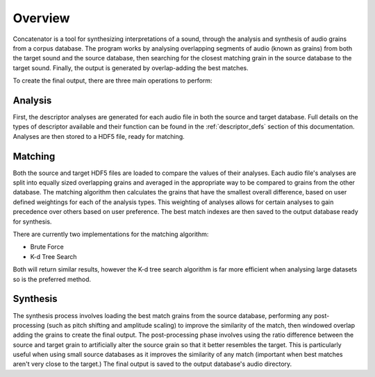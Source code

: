 .. _overview:

Overview
========
Concatenator is a tool for synthesizing interpretations of a sound, through the
analysis and synthesis of audio grains from a corpus database.
The program works by analysing overlapping segments of audio (known as grains)
from both the target sound and the source database, then searching for the
closest matching grain in the source database to the target sound. Finally, the
output is generated by overlap-adding the best matches.

To create the final output, there are three main operations to perform:

.. graphviz::

   digraph a {
      "Database Analysis" -> "Grain Matching" -> "Output Synthesis";
   }

.. raw:: latex

    \newpage

Analysis
--------

First, the descriptor analyses are generated for each audio file in both the
source and target database. Full details on the types of descriptor available
and their function can be found in the :ref:`descriptor_defs` section of
this documentation. Analyses are then stored to a HDF5 file, ready for
matching.

.. graphviz::

   digraph b {
      subgraph cluster0 {
        style=filled;
        color=lightgrey;
        node [shape=record,width=.1,height=.1];
        node0 [label = "<f0> | <f1> | <f2> | <f3> | <f4> | <f5> | <f6> ",width=2.5]
        label = "Audio\nFiles";
        labeljust="l";
      }

      subgraph cluster2 {
        style=filled;
        color=lightgrey;
        node [shape=record,width=.1,height=.1];
        node2 [label = "RMS | F0 | Centroid | Kurtosis | etc..."]
        label = "Analyses";
        labeljust="l";
      }
    database[shape=rectangle, label="Audio Directory"];
    HDF[shape=rectangle, label="HDF5 File"];
    database -> node0;
    node0 -> node2;
    node2 -> HDF
   }

.. raw:: latex

    \newpage

Matching
--------

Both the source and target HDF5 files are loaded to compare the values of their
analyses. Each audio file's analyses are split into equally sized overlapping
grains and averaged in the appropriate way to be compared to grains from the
other database.
The matching algorithm then calculates the grains that have the smallest
overall difference, based on user defined weightings for each of the analysis
types. This weighting of analyses allows for certain analyses to gain
precedence over others based on user preference.
The best match indexes are then saved to the output database ready for
synthesis.

There are currently two implementations for the matching algorithm:

- Brute Force

- K-d Tree Search

Both will return similar results, however the K-d tree search algorithm is
far more efficient when analysing large datasets so is the preferred method.

.. graphviz::

   digraph b {
      subgraph cluster0 {
        style=filled;
        color=lightgrey;
        node [shape=record,width=.1,height=.1];
        node0 [label = "<f0> | <f1> | <f2>Source | <f3>Audio | <f4>Analysis | <f5> | <f6> ",width=2.5]

        labeljust="l";
      }

      subgraph cluster1 {
        style=filled;
        color=lightgrey;
        node [shape=record,width=.1,height=.1];
        node1 [label = "<f0> | <f1> | <f2> | <f3> | <f4> | <f5> | <f6> | <f7> | <f8> | <f9>Source | <f10>Analysis | <f11>Grains | <f12> | <f13> |  <f14> | <f15> | <f16> | <f17> | <f18> | <f19> | <f20> ",width=2.5]
        label="\n\n\n\n";
        labeljust="l";
      }

      subgraph cluster2 {
        style=filled;
        color=lightgrey;
        node [shape=record,width=.1,height=.1];
        node2 [label = "<f0>Target Audio Analysis"]
        labeljust="l";
      }
      subgraph cluster3 {
        style=filled;
        color=lightgrey;
        node [shape=record,width=.1,height=.1];
        node3 [label = "<f0> | <f1> | <f2>Target | <f3>Analysis | <f4>Grains | <f5> | <f6>",width=2.5]
        label="\n\n\n\n";
        labeljust="l";
      }
    database1[shape=rectangle, label="Source HDF5 File"];
    database2[shape=rectangle, label="Target HDF5 File"];
    database3[shape=rectangle, label="Output HDF5 File"];
    matcher[shape=rectangle, label="Matching Algorithm"];

    node0:f0 -> node1:f0
    node0:f0 -> node1:f1
    node0:f0 -> node1:f2
    node0:f1 -> node1:f3
    node0:f1 -> node1:f4
    node0:f1 -> node1:f5
    node0:f2 -> node1:f6
    node0:f2 -> node1:f7
    node0:f2 -> node1:f8
    node0:f3 -> node1:f9
    node0:f3 -> node1:f10
    node0:f3 -> node1:f11
    node0:f4 -> node1:f12
    node0:f4 -> node1:f13
    node0:f4 -> node1:f14
    node0:f5 -> node1:f15
    node0:f5 -> node1:f16
    node0:f5 -> node1:f17
    node0:f6 -> node1:f18
    node0:f6 -> node1:f19
    node0:f6 -> node1:f20
    node2:f0 -> node3:f0
    node2:f0 -> node3:f1
    node2:f0 -> node3:f2
    node2:f0 -> node3:f3
    node2:f0 -> node3:f4
    node2:f0 -> node3:f5
    node2:f0 -> node3:f6
    database1 -> node0;
    database2 -> node2;
    node1 -> matcher
    node3 -> matcher
    matcher -> database3

   }

.. raw:: latex

    \newpage

Synthesis
---------

The synthesis process involves loading the best match grains from the source
database, performing any post-processing (such as pitch shifting and amplitude
scaling) to improve the similarity of the match, then windowed overlap adding
the grains to create the final output. The post-processing phase involves using
the ratio difference between the source and target grain to artificially alter
the source grain so that it better resembles the target. This is particularly
useful when using small source databases as it improves the similarity of any
match (important when best matches aren't very close to the target.) The final
output is saved to the output database's audio directory.

.. graphviz::

    digraph b {
            subgraph cluster3 {
            style=filled;
            color=lightgrey;
            node [shape=record,width=.1,height=.1];
            node3 [label = "<f0> | <f1> | <f2>Matched | <f3>Audio | <f4>Grains | <f5> ",width=2.5]
            }
        database1[shape=rectangle, label="Source Audio"];
        database3[shape=rectangle, label="Output HDF5 File"];
        synthesizer[shape=rectangle, label="Windowed Overlap/Add"];
        output[shape=rectangle, label="Output Audio File"];

        database3 -> database1[label="Get match grains"];
        database1 -> node3:f0;
        database1 -> node3:f1;
        database1 -> node3:f2;
        database1 -> node3:f3;
        database1 -> node3:f4;
        database1 -> node3:f5;
        node3:f0 -> synthesizer;
        node3:f1 -> synthesizer;
        node3:f2 -> synthesizer;
        node3:f3 -> synthesizer;
        node3:f4 -> synthesizer;
        node3:f5 -> synthesizer;
        synthesizer -> output;

    }
